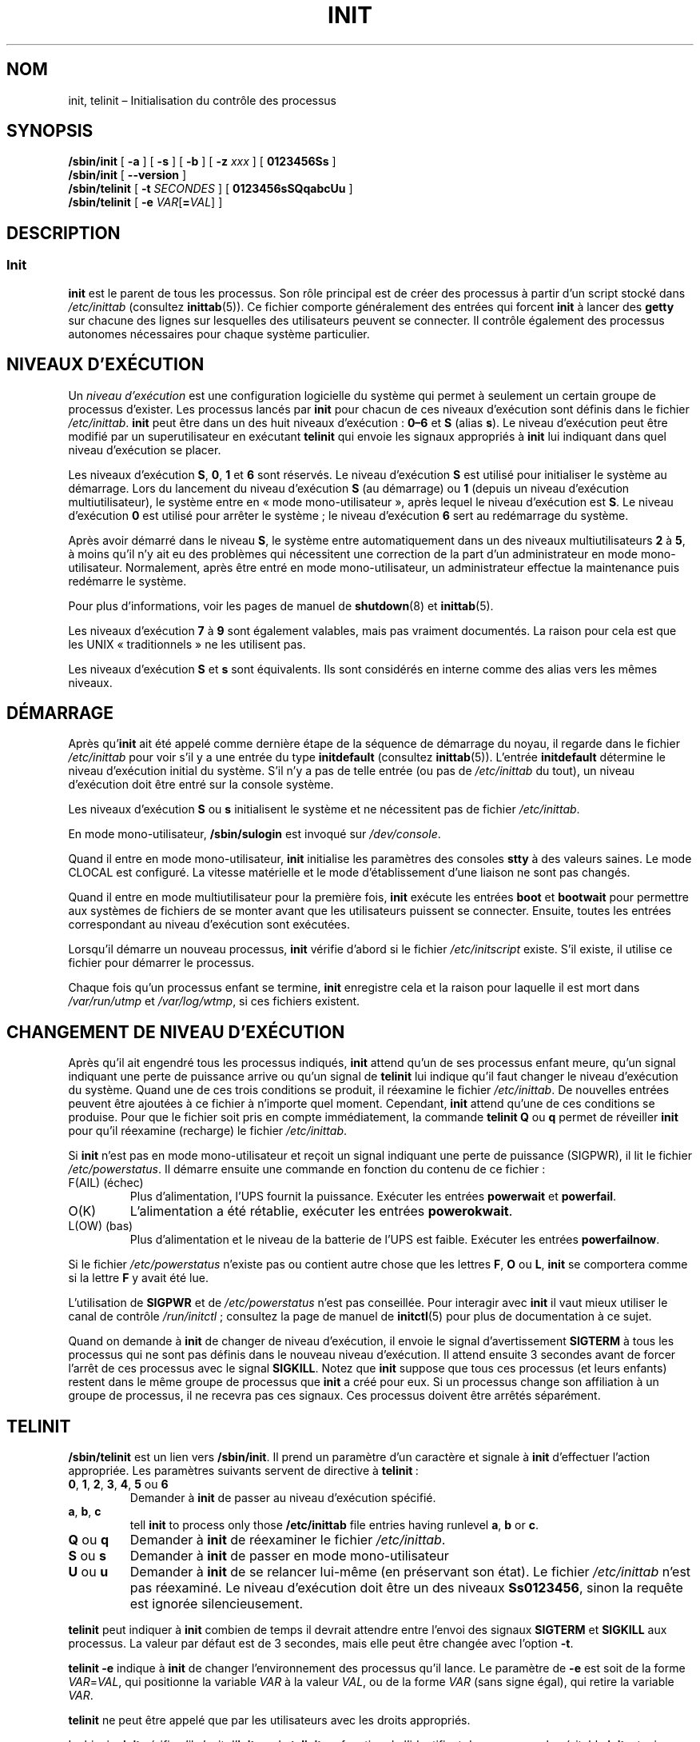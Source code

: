 '\" -*- coding: UTF-8 -*-
.\" Copyright (C) 1998-2004 Miquel van Smoorenburg.
.\"
.\" This program is free software; you can redistribute it and/or modify
.\" it under the terms of the GNU General Public License as published by
.\" the Free Software Foundation; either version 2 of the License, or
.\" (at your option) any later version.
.\"
.\" This program is distributed in the hope that it will be useful,
.\" but WITHOUT ANY WARRANTY; without even the implied warranty of
.\" MERCHANTABILITY or FITNESS FOR A PARTICULAR PURPOSE.  See the
.\" GNU General Public License for more details.
.\"
.\" You should have received a copy of the GNU General Public License
.\" along with this program; if not, write to the Free Software
.\" Foundation, Inc., 51 Franklin Street, Fifth Floor, Boston, MA 02110-1301 USA
.\"
.\"{{{}}}
.\"{{{  Title
.\"*******************************************************************
.\"
.\" This file was generated with po4a. Translate the source file.
.\"
.\"*******************************************************************
.TH INIT 8 "29 juillet 2004" "sysvinit " "Manuel de l’Administrateur de Système Linux"
.\"}}}
.\"{{{  Name
.SH NOM
.\"}}}
.\"{{{  Synopsis
init, telinit – Initialisation du contrôle des processus
.SH SYNOPSIS
\fB/sbin/init\fP [\fB \-a \fP] [\fB \-s \fP] [\fB \-b \fP] [ \fB\-z\fP \fIxxx\fP ] [\fB 0123456Ss
\fP]
.br
\fB/sbin/init\fP [\fB \-\-version \fP]
.br
\fB/sbin/telinit\fP [ \fB\-t\fP \fISECONDES\fP ] [\fB 0123456sSQqabcUu \fP]
.br
.\"}}}
.\"{{{  Description
\fB/sbin/telinit\fP [ \fB\-e\fP \fIVAR\fP[\fB=\fP\fIVAL\fP] ]
.SH DESCRIPTION
.\"{{{  init
.SS Init
\fBinit\fP est le parent de tous les processus. Son rôle principal est de créer
des processus à partir d'un script stocké dans \fI/etc/inittab\fP (consultez
\fBinittab\fP(5)). Ce fichier comporte généralement des entrées qui forcent
\fBinit\fP à lancer des \fBgetty\fP sur chacune des lignes sur lesquelles des
utilisateurs peuvent se connecter. Il contrôle également des processus
autonomes nécessaires pour chaque système particulier.
.PP
.\"{{{ Runlevels
.SH "NIVEAUX D'EXÉCUTION"
Un \fIniveau d'exécution\fP est une configuration logicielle du système qui
permet à seulement un certain groupe de processus d'exister. Les processus
lancés par \fBinit\fP pour chacun de ces niveaux d'exécution sont définis dans
le fichier \fI/etc/inittab\fP. \fBinit\fP peut être dans un des huit niveaux
d'exécution\ : \fB0\(en6\fP et \fBS\fP (alias \fBs\fP). Le niveau d'exécution peut
être modifié par un superutilisateur en exécutant \fBtelinit\fP qui envoie les
signaux appropriés à \fBinit\fP lui indiquant dans quel niveau d'exécution se
placer.
.PP
Les niveaux d'exécution \fBS\fP, \fB0\fP, \fB1\fP et \fB6\fP sont réservés. Le niveau
d'exécution\ \fBS\fP est utilisé pour initialiser le système au démarrage. Lors
du lancement du niveau d'exécution\ \fBS\fP (au démarrage) ou\ \fB1\fP (depuis un
niveau d'exécution multiutilisateur), le système entre en «\ mode
mono\-utilisateur\ », après lequel le niveau d'exécution est\ \fBS\fP. Le niveau
d'exécution\ \fB0\fP est utilisé pour arrêter le système\ ; le niveau
d'exécution\ \fB6\fP sert au redémarrage du système.
.PP
Après avoir démarré dans le niveau\ \fBS\fP, le système entre automatiquement
dans un des niveaux multiutilisateurs \fB2\fP à\ \fB5\fP, à moins qu'il n'y ait eu
des problèmes qui nécessitent une correction de la part d'un administrateur
en mode mono\-utilisateur. Normalement, après être entré en mode
mono\-utilisateur, un administrateur effectue la maintenance puis redémarre
le système.
.PP
Pour plus d'informations, voir les pages de manuel de \fBshutdown\fP(8) et
\fBinittab\fP(5).
.PP
Les niveaux d'exécution\ \fB7\fP à\ \fB9\fP sont également valables, mais pas
vraiment documentés. La raison pour cela est que les UNIX «\ traditionnels\ »
ne les utilisent pas.
.PP
.\"}}}
Les niveaux d'exécution \fBS\fP et \fBs\fP sont équivalents. Ils sont considérés
en interne comme des alias vers les mêmes niveaux.
.PP
.SH DÉMARRAGE
Après qu'\fBinit\fP ait été appelé comme dernière étape de la séquence de
démarrage du noyau, il regarde dans le fichier \fI/etc/inittab\fP pour voir
s'il y a une entrée du type \fBinitdefault\fP (consultez
\fBinittab\fP(5)). L'entrée \fBinitdefault\fP détermine le niveau d'exécution
initial du système. S'il n'y a pas de telle entrée (ou pas de
\fI/etc/inittab\fP du tout), un niveau d'exécution doit être entré sur la
console système.
.PP
Les niveaux d'exécution \fBS\fP ou \fBs\fP initialisent le système et ne
nécessitent pas de fichier \fI/etc/inittab\fP.
.PP
En mode mono\-utilisateur, \fB/sbin/sulogin\fP est invoqué sur \fI/dev/console\fP.
.PP
Quand il entre en mode mono\-utilisateur, \fBinit\fP initialise les paramètres
des consoles \fBstty\fP à des valeurs saines. Le mode CLOCAL est configuré. La
vitesse matérielle et le mode d'établissement d'une liaison ne sont pas
changés.
.PP
Quand il entre en mode multiutilisateur pour la première fois, \fBinit\fP
exécute les entrées \fBboot\fP et \fBbootwait\fP pour permettre aux systèmes de
fichiers de se monter avant que les utilisateurs puissent se
connecter. Ensuite, toutes les entrées correspondant au niveau d'exécution
sont exécutées.
.PP
Lorsqu'il démarre un nouveau processus, \fBinit\fP vérifie d'abord si le
fichier \fI/etc/initscript\fP existe. S'il existe, il utilise ce fichier pour
démarrer le processus.
.PP
Chaque fois qu'un processus enfant se termine, \fBinit\fP enregistre cela et la
raison pour laquelle il est mort dans \fI/var/run/utmp\fP et \fI/var/log/wtmp\fP,
si ces fichiers existent.
.SH "CHANGEMENT DE NIVEAU D'EXÉCUTION"
Après qu'il ait engendré tous les processus indiqués, \fBinit\fP attend qu'un
de ses processus enfant meure, qu'un signal indiquant une perte de puissance
arrive ou qu'un signal de \fBtelinit\fP lui indique qu'il faut changer le
niveau d'exécution du système. Quand une de ces trois conditions se produit,
il réexamine le fichier \fI/etc/inittab\fP. De nouvelles entrées peuvent être
ajoutées à ce fichier à n'importe quel moment. Cependant, \fBinit\fP attend
qu'une de ces conditions se produise. Pour que le fichier soit pris en
compte immédiatement, la commande \fBtelinit Q\fP ou \fBq\fP permet de réveiller
\fBinit\fP pour qu'il réexamine (recharge) le fichier \fI/etc/inittab\fP.
.PP
Si \fBinit\fP n'est pas en mode mono\-utilisateur et reçoit un signal indiquant
une perte de puissance (SIGPWR), il lit le fichier \fI/etc/powerstatus\fP. Il
démarre ensuite une commande en fonction du contenu de ce fichier\ :
.IP "F(AIL) (échec)"
Plus d'alimentation, l'UPS fournit la puissance. Exécuter les entrées
\fBpowerwait\fP et \fBpowerfail\fP.
.IP O(K)
L'alimentation a été rétablie, exécuter les entrées \fBpowerokwait\fP.
.IP "L(OW) (bas)"
Plus d'alimentation et le niveau de la batterie de l'UPS est
faible. Exécuter les entrées \fBpowerfailnow\fP.
.PP
Si le fichier \fI/etc/powerstatus\fP n'existe pas ou contient autre chose que
les lettres \fBF\fP, \fBO\fP ou \fBL\fP, \fBinit\fP se comportera comme si la lettre
\fBF\fP y avait été lue.
.PP
L'utilisation de \fBSIGPWR\fP et de \fI/etc/powerstatus\fP n'est pas
conseillée. Pour interagir avec \fBinit\fP il vaut mieux utiliser le canal de
contrôle \fI/run/initctl\fP\ ; consultez la page de manuel de \fBinitctl\fP(5) pour
plus de documentation à ce sujet.
.PP
.\"}}}
.\"{{{  telinit
Quand on demande à \fBinit\fP de changer de niveau d'exécution, il envoie le
signal d'avertissement \fBSIGTERM\fP à tous les processus qui ne sont pas
définis dans le nouveau niveau d'exécution. Il attend ensuite 3\ secondes
avant de forcer l'arrêt de ces processus avec le signal \fBSIGKILL\fP. Notez
que \fBinit\fP suppose que tous ces processus (et leurs enfants) restent dans
le même groupe de processus que \fBinit\fP a créé pour eux. Si un processus
change son affiliation à un groupe de processus, il ne recevra pas ces
signaux. Ces processus doivent être arrêtés séparément.
.SH TELINIT
\fB/sbin/telinit\fP est un lien vers \fB/sbin/init\fP. Il prend un paramètre d'un
caractère et signale à \fBinit\fP d'effectuer l'action appropriée. Les
paramètres suivants servent de directive à \fBtelinit\fP\ :
.IP "\fB0\fP, \fB1\fP, \fB2\fP, \fB3\fP, \fB4\fP, \fB5\fP ou \fB6\fP"
Demander à \fBinit\fP de passer au niveau d'exécution spécifié.
.IP "\fBa\fP, \fBb\fP, \fBc\fP"
tell \fBinit\fP to process only those \fB/etc/inittab\fP file entries having
runlevel \fBa\fP, \fBb\fP or \fBc\fP.
.IP "\fBQ\fP ou \fBq\fP"
Demander à \fBinit\fP de réexaminer le fichier \fI/etc/inittab\fP.
.IP "\fBS\fP ou \fBs\fP"
Demander à \fBinit\fP de passer en mode mono\-utilisateur
.IP "\fBU\fP ou \fBu\fP"
Demander à \fBinit\fP de se relancer lui\-même (en préservant son état). Le
fichier \fI/etc/inittab\fP n'est pas réexaminé. Le niveau d'exécution doit être
un des niveaux \fBSs0123456\fP, sinon la requête est ignorée silencieusement.
.PP
\fBtelinit\fP peut indiquer à \fBinit\fP combien de temps il devrait attendre
entre l'envoi des signaux \fBSIGTERM\fP et \fBSIGKILL\fP aux processus. La valeur
par défaut est de 3\ secondes, mais elle peut être changée avec l'option
\fB\-t\fP.
.PP
\fBtelinit \-e\fP indique à \fBinit\fP de changer l'environnement des processus
qu'il lance. Le paramètre de \fB\-e\fP est soit de la forme \fIVAR\fP=\fIVAL\fP, qui
positionne la variable \fIVAR\fP à la valeur \fIVAL\fP, ou de la forme \fIVAR\fP
(sans signe égal), qui retire la variable \fIVAR\fP.
.PP
\fBtelinit\fP ne peut être appelé que par les utilisateurs avec les droits
appropriés.
.PP
.\"}}}
.\"}}}
Le binaire \fBinit\fP vérifie s'il s'agit d'\fBinit\fP ou de \fBtelinit\fP en
fonction de l'identifiant du processus\ ; le véritable \fBinit\fP a toujours un
identifiant égal à \fB1\fP. Grâce à cela, \fBinit\fP peut également être appelé au
lieu de \fBtelinit\fP, comme raccourci.
.SH ENVIRONNEMENT
\fBinit\fP configure les variables d'environnement suivantes pour tous ses
enfants\ :
.IP \fBPATH\fP
\fI/bin:/usr/bin:/sbin:/usr/sbin\fP
.IP \fBINIT_VERSION\fP
Comme le nom l'indique. Utile pour déterminer si un script est exécuté
directement par \fBinit\fP.
.IP \fBRUNLEVEL\fP
Le niveau d'exécution actuel du système.
.IP \fBPREVLEVEL\fP
Le niveau d'exécution précédent (utile après un changement de niveau
d'exécution).
.IP \fBCONSOLE\fP
La console système. Cela provient directement du noyau\ ; cependant si elle
n'existe pas, \fBinit\fP la positionne à \fI/dev/console\fP par défaut.
.SH "ATTRIBUTS D'AMORÇAGE"
Un certain nombre d'options peuvent être fournies à \fBinit\fP à partir du
gestionnaire de démarrage (par exemple LILO ou GRUB). \fBinit\fP accepte les
options suivantes\ :
.TP  0.5i
\fB\-s\fP, \fBS\fP, \fBsingle\fP
Démarrage en mode mono\-utilisateur. Dans ce mode, \fI/etc/inittab\fP est
examiné et les scripts rc de démarrage sont généralement lancés avant que
l'interpréteur de commande du mono\-utilisateur ne commence.
.PP
.TP  0.5i
\fB1\fP–\fB5\fP
Niveau d'exécution dans lequel il faut démarrer.
.PP
.TP  0.5i
\fB\-b\fP, \fBemergency\fP
Démarrage direct d'un interpréteur de commande en mode mono\-utilisateur sans
lancer aucun autre script de démarrage.
.PP
.TP  0.5i
\fB\-a\fP, \fBauto\fP
Le gestionnaire de démarrage LILO ajoute le mot «\ auto\ » sur la ligne de
commande pour les démarrages utilisant la ligne de commande par défaut (sans
intervention d'un utilisateur). Dans ce cas, \fBinit\fP positionne la variable
d'environnement \fBAUTOBOOT\fP à la valeur «\ yes\ ». Notez que vous ne pouvez
pas utiliser cela à des fins sécuritaires\ ; un utilisateur pouvant bien sûr
indiquer «\ auto\ » ou ajouter l'option \fB\-a\fP lui\-même sur la ligne de
commande.
.PP
.TP  0.5i
\fB\-z\fP \fIxxx\fP
Le paramètre de \fB\-z\fP est ignoré. Vous pouvez utiliser cela pour étendre
légèrement la ligne de commande pour qu'elle prenne plus de place sur la
pile. \fBinit\fP peut ensuite manipuler la ligne de commande de telle sorte que
\fBps\fP(1) affiche le niveau d'exécution actuel.
.PP
.TP  0.5i
\fB\-\-version\fP
Cet argument, utilisé seul, affiche la version actuelle d’\fBinit\fP sur la
console/stdout. C’est un moyen rapide pour déterminer quel logiciel
d’initialisation est en cours d’utilisation. Après l’affichage de la
version, \fBinit\fP se termine immédiatement avec zéro comme code de retour.
.PP
.SH INTERFACE
\fBinit\fP écoute sur une \fIfifo\fP dans \fI/dev\fP, \fI/run/initctl\fP, dans l'attente
de messages. \fBtelinit\fP utilise cela pour communiquer avec
\fBinit\fP. L'interface n'est pas très documentée ou finalisée. Les personnes
intéressées devraient étudier le fichier \fIinitreq.h\fP dans le
sous\-répertoire \fIsrc/\fP de l'archive tar des sources d'\fBinit\fP.
.SH SIGNAUX
\fBinit\fP réagit à plusieurs signaux\ :
.TP  0.5i
\fBSIGHUP\fP
Identique à \fBtelinit q\fP.
.PP
.TP  0.5i
\fBSIGUSR1\fP
Lors de la réception de ces signaux, \fBinit\fP ferme et réouvre sa fifo de
contrôle, \fI/run/initctl\fP. Cela est utile pour les scripts de démarrage
quand \fI/dev\fP est remonté.
.TP  0.5i
\fBSIGUSR2\fP
Quand \fBinit\fP reçoit \fBSIGUSR2\fP, il ferme et abandonne la fifo de contrôle,
\fI/run/initctl\fP, fermée. Cela peut être utilisé pour être sûr que qu’\fBinit\fP
ne maintient pas ouvert un quelconque fichier. Toutefois, il empêche aussi
\fBinit\fP de changer les niveaux d’exécution, ce qui signifie que des
commandes telles que \fBshutdown\fP ne fonctionneront plus. La fifo peut être
réouverte en envoyant à \fBinit\fP le signal \fBSIGUSR1\fP.
.TP  0.5i
\fBSIGINT\fP
Normalement le noyau envoie ce signal à \fBinit\fP à travers la combinaison de
touches Ctrl\-Alt\-Suppr. Cela active l'action \fIctrlaltdel\fP.
.TP  0.5i
\fBSIGWINCH\fP
Le noyau envoie ce signal quand la touche \fIKeyboardSignal\fP est
pressée. Cela active l'action \fIkbrequest\fP.

.\"{{{  Conforming to
.SH CONFORMITÉ
.\"}}}
.\"{{{  Files
\fBinit\fP est compatible avec l'init de Système\ V. Il collabore étroitement
avec les scripts des répertoires \fI/etc/init.d\fP et
\fI/etc/rc{niveau_exécution}.d\fP. Si votre système utilise cette convention,
il devrait y avoir un fichier \fIREADME\fP dans le répertoire \fI/etc/init.d\fP
qui explique comment ces scripts fonctionnent.
.SH FICHIERS
.nf
/etc/inittab
/etc/initscript
/dev/console
/var/run/utmp
/var/log/wtmp
/run/initctl
.fi
.\"}}}
.\"{{{  Warnings
.SH AVERTISSEMENTS
\fBinit\fP suppose que les processus et leurs descendants restent dans le même
groupe de processus créé initialement pour eux. Si les processus changent
leur groupe, \fBinit\fP ne peut pas les tuer et cela peut conduire à avoir deux
processus qui lisent la même ligne de terminal.
.PP
.\"}}}
.\"{{{  Diagnostics
Sur un système Debian, entrer dans le niveau d'exécution\ \fB1\fP force tous les
processus à être tués à l'exception des threads du noyau et du script qui
s'occupe de tuer les autres processus ainsi que les autres processus de sa
session. En conséquence, il n'est pas sûr de passer du niveau
d'exécution\ \fB1\fP vers un niveau d'exécution multi\-utilisateur\ : les démons
qui étaient démarrés dans le niveau d'exécution\ \fBS\fP et qui sont nécessaires
au bon fonctionnement ne tournent plus. Le système devrait être redémarré.
.SH DIAGNOSTICS
.\"}}}
.\"{{{  Author
Si \fBinit\fP trouve qu'il n'arrête pas de relancer une entrée (plus de dix
fois en deux minutes), il supposera qu'il y a une erreur dans la commande,
générera une erreur sur la console système et refusera de relancer cette
entrée à moins que cinq minutes se soient écoulées ou qu'il ait reçu un
signal. Cela permet d'éviter de consommer des ressources système quand
quelqu'un a fait une faute de frappe dans le fichier \fI/etc/inittab\fP ou que
le programme de l'entrée a été supprimé.
.SH AUTEUR
.\"}}}
.\"{{{  See also
.MT miquels@\:cistron\:.nl
Miquel van Smoorenburg
.ME
, page de manuel
originelle de
.MT u31b3hs@\:pool\:.informatik\:.rwth\-aachen\:.de
Michael
Haardt
.ME .
.SH "VOIR AUSSI"
\fBgetty\fP(1), \fBlogin\fP(1), \fBsh\fP(1), \fBrunlevel\fP(8), \fBshutdown\fP(8),
\fBkill\fP(1), \fBinitctl\fP(5), \fBinittab\fP(5), \fBinitscript\fP(5), \fButmp\fP(5)
.\"}}}
